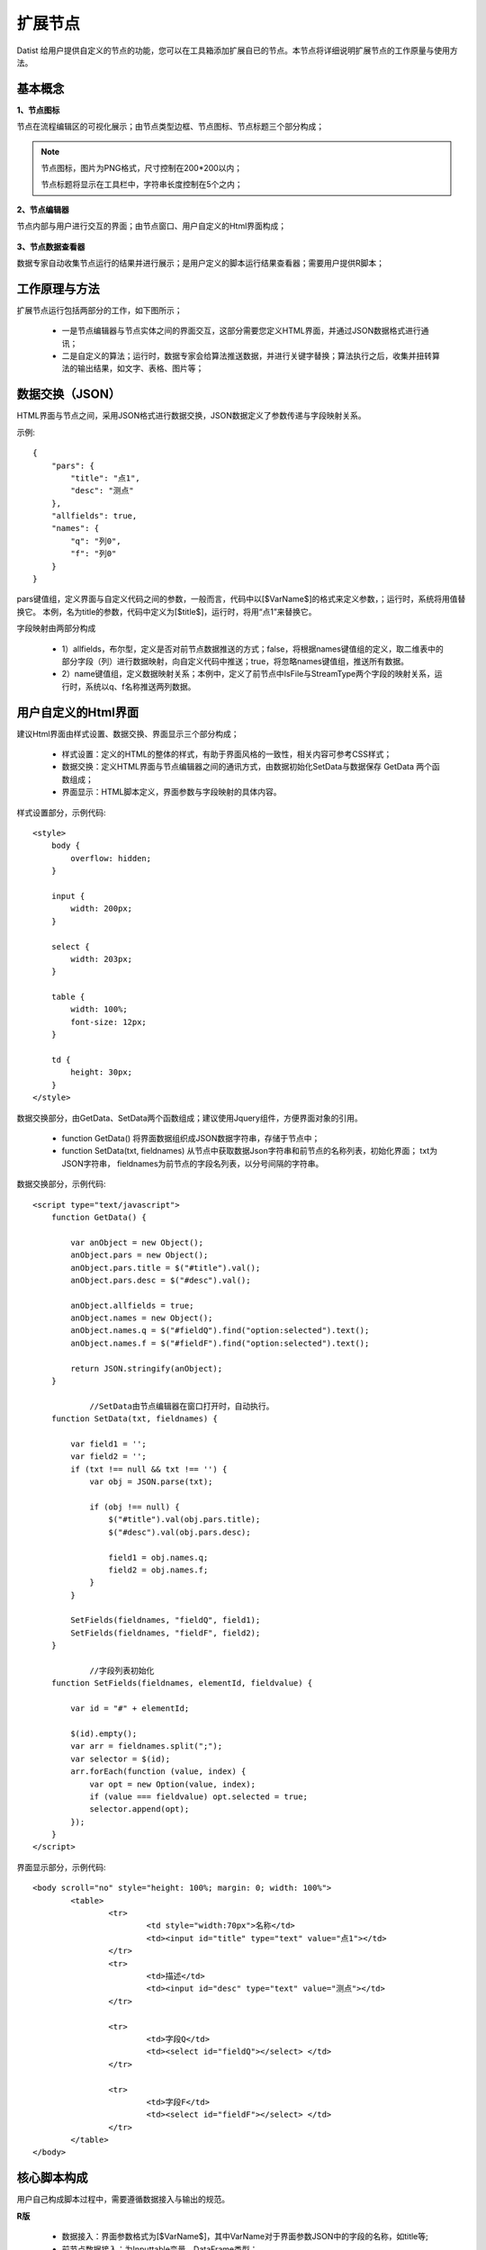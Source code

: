 ﻿.. NodeExpend
 
扩展节点
====================================
Datist 给用户提供自定义的节点的功能，您可以在工具箱添加扩展自已的节点。本节点将详细说明扩展节点的工作原量与使用方法。

基本概念
-----------------------------------

**1、节点图标**
 
节点在流程编辑区的可视化展示；由节点类型边框、节点图标、节点标题三个部分构成；

.. figure:: images/NodeExpend01.png
    :align: center
    :figwidth: 90% 
    :name: plate

.. note::

   节点图标，图片为PNG格式，尺寸控制在200*200以内；
   
   节点标题将显示在工具栏中，字符串长度控制在5个之内；
 
**2、节点编辑器**

节点内部与用户进行交互的界面；由节点窗口、用户自定义的Html界面构成；

.. figure:: images/NodeExpend02.png
    :align: center
    :figwidth: 90% 
    :name: plate
	 	
**3、节点数据查看器**
	
数据专家自动收集节点运行的结果并进行展示；是用户定义的脚本运行结果查看器；需要用户提供R脚本；

.. figure:: images/NodeExpend03.png
    :align: center
    :figwidth: 90% 
    :name: plate
	 	
工作原理与方法
-----------------------------------

扩展节点运行包括两部分的工作，如下图所示；

  * 一是节点编辑器与节点实体之间的界面交互，这部分需要您定义HTML界面，并通过JSON数据格式进行通讯；
  * 二是自定义的算法；运行时，数据专家会给算法推送数据，并进行关键字替换；算法执行之后，收集并扭转算法的输出结果，如文字、表格、图片等；
 
.. figure:: images/NodeExpend04.png
    :align: center
    :figwidth: 90% 
    :name: plate

数据交换（JSON）
-----------------------------------

HTML界面与节点之间，采用JSON格式进行数据交换，JSON数据定义了参数传递与字段映射关系。

示例::

   {
       "pars": {
           "title": "点1",
           "desc": "测点"
       },
       "allfields": true,
       "names": {
           "q": "列0",
           "f": "列0"
       }
   }

pars键值组，定义界面与自定义代码之间的参数，一般而言，代码中以[$VarName$]的格式来定义参数，；运行时，系统将用值替换它。
本例，名为title的参数，代码中定义为[$title$]，运行时，将用“点1”来替换它。

字段映射由两部分构成

  * 1）allfields，布尔型，定义是否对前节点数据推送的方式；false，将根据names键值组的定义，取二维表中的部分字段（列）进行数据映射，向自定义代码中推送；true，将忽略names键值组，推送所有数据。
  * 2）name键值组，定义数据映射关系；本例中，定义了前节点中IsFile与StreamType两个字段的映射关系，运行时，系统以q、f名称推送两列数据。
 
用户自定义的Html界面
-----------------------------------

建议Html界面由样式设置、数据交换、界面显示三个部分构成；

  * 样式设置：定义的HTML的整体的样式，有助于界面风格的一致性，相关内容可参考CSS样式；
  * 数据交换：定义HTML界面与节点编辑器之间的通讯方式，由数据初始化SetData与数据保存 GetData 两个函数组成；
  * 界面显示：HTML脚本定义，界面参数与字段映射的具体内容。
  
样式设置部分，示例代码:: 

    <style>
        body {
            overflow: hidden;
        }

        input {
            width: 200px;
        }

        select {
            width: 203px;
        }

        table {
            width: 100%;
            font-size: 12px;
        }

        td {
            height: 30px;
        }
    </style>

数据交换部分，由GetData、SetData两个函数组成；建议使用Jquery组件，方便界面对象的引用。

  * function GetData() 将界面数据组织成JSON数据字符串，存储于节点中；

  * function SetData(txt, fieldnames) 从节点中获取数据Json字符串和前节点的名称列表，初始化界面； txt为JSON字符串， fieldnames为前节点的字段名列表，以分号间隔的字符串。

数据交换部分，示例代码:: 

    <script type="text/javascript">
        function GetData() {

            var anObject = new Object();
            anObject.pars = new Object();
            anObject.pars.title = $("#title").val();
            anObject.pars.desc = $("#desc").val();

            anObject.allfields = true;
            anObject.names = new Object();
            anObject.names.q = $("#fieldQ").find("option:selected").text();
            anObject.names.f = $("#fieldF").find("option:selected").text();

            return JSON.stringify(anObject);
        }

		//SetData由节点编辑器在窗口打开时，自动执行。
        function SetData(txt, fieldnames) {

            var field1 = '';
            var field2 = '';
            if (txt !== null && txt !== '') {
                var obj = JSON.parse(txt);

                if (obj !== null) {
                    $("#title").val(obj.pars.title);
                    $("#desc").val(obj.pars.desc);

                    field1 = obj.names.q;
                    field2 = obj.names.f;
                }
            }

            SetFields(fieldnames, "fieldQ", field1);
            SetFields(fieldnames, "fieldF", field2);
        }

		//字段列表初始化
        function SetFields(fieldnames, elementId, fieldvalue) {

            var id = "#" + elementId;

            $(id).empty();
            var arr = fieldnames.split(";");
            var selector = $(id);
            arr.forEach(function (value, index) {
                var opt = new Option(value, index);
                if (value === fieldvalue) opt.selected = true;
                selector.append(opt);
            });
        } 
    </script>

界面显示部分，示例代码:: 

	<body scroll="no" style="height: 100%; margin: 0; width: 100%">
		<table>
			<tr>
				<td style="width:70px">名称</td>
				<td><input id="title" type="text" value="点1"></td>
			</tr>
			<tr>
				<td>描述</td>
				<td><input id="desc" type="text" value="测点"></td>
			</tr>

			<tr>
				<td>字段Q</td>
				<td><select id="fieldQ"></select> </td>
			</tr>
			
			<tr>
				<td>字段F</td>
				<td><select id="fieldF"></select> </td>
			</tr>
		</table>
	</body>
	
核心脚本构成
-----------------------------------

用户自己构成脚本过程中，需要遵循数据接入与输出的规范。

**R版** 

  * 数据接入：界面参数格式为[$VarName$]，其中VarName对于界面参数JSON中的字段的名称，如title等; 
  * 前节点数据接入：为Inputtable变量，DataFrame类型；
  * 成果输出：支持多级标题、文本、加粗文本以及图片；具体参见代码规范。

代码规范，示例代码:: 

	#输出一级标题函数为 header1()
	#输出二级标题函数为 header2()
	#输出三级标题函数为 header3()
	#输出文本或内容函数为 output(object,"header")
	#输出加粗文本函数为 boldtext()
	#输出统计图
	#  开始 png(gettempfile(),width =300, height = 300)
	#  收尾 invisible(dev.off())

	#前节点数据源名称为inputtable；

算法代码，示例代码::

	header1("[$title$]")
	output("[$desc$]")
	 
	header1("具体内容")
	#============== set parameters ===================
	T0 =0                   #start time
	T1=5479                 #Learning period /julian day
	T2=13847                #Forcast period  /julian day

	xMin=95                   #output range Xmin
	xMax=109                #output range Xmax
	yMin=20                   #output range Ymin
	yMax=43                  #output range Ymax
	xd=0.05                    #space distance in X direction
	yd=0.05                    #space distance in Y direction
	calcmag=4.0              #triggering events 
	estimag=6.0              #triggered events

	mdx=(xMax-xMin)/xd+1
	ndy=(yMax-yMin)/yd+1

	#============== read datafile ===================
	cata.all <- inputtable
	cata <- cata.all[cata.all$V8 < xMax & cata.all$V8>=xMin & cata.all$V7 >=yMin & cata.all$V7<yMax   &cata.all[,9]>=calcmag,]  #filter region and mag
	cata$dates <- julian(as.Date(paste(cata[,1],cata[,2], cata[,3],sep="-")), orig=as.Date("1970-1-1"))+cata[,4]/24+cata[,5]/24/60+cata[,6]/24/60/60
	cata1 <-cata[cata$dates >T0 & cata $dates < T1,]  #learning period earthquake catalog
	cata2 <-cata[cata$dates >T1 & cata $dates < T2,]  #Forcast period earthquake catalog

	#output("PPE Model")
	png(gettempfile(),width = 1000, height = 1000)
	 par(mfrow=c(2,2))
	 hist(cata[,9],breaks=seq(3.95,8.0,0.1),xlab='magnitude',main='G-R of all catalog')  #figure G-R 1
	 plot(cata[,9],ylab='magnitude',main='M-T of all catalog')                           #figure M-T 2 
	 plot(cata[,c(8,7)],cex=(cata[,9]-3.5)/2,xlab='long',ylab='lati',main='seismicity of all catalog')  #figure Dist 3    
	 plot(cata1[,c(8,7)],cex=(cata[,9]-3.5)/2,xlab='long',ylab='lati',main='seismicity of learning period')   #figure Dist 4  
	invisible(dev.off())

**Echarts版** 

与R类似，具体使用方式，参考官方网站：http://echarts.baidu.com/examples.html

数据专家以pdata为变量的形式，向核心算法推送数据；

算法代码，示例代码::

	var markLineOpt = {
		animation: false,
		label: {
			normal: {
				formatter: 'y = 0.5 * x + 3',
				textStyle: {
					align: 'right'
				}
			}
		},
		lineStyle: {
			normal: {
				type: 'solid'
			}
		},
		tooltip: {
			formatter: 'y = 0.5 * x + 3'
		},
		data: [[{
			coord: [0, 3],
			symbol: 'none'
		}, {
			coord: [20, 13],
			symbol: 'none'
		}]]
	};

	option = {
		title: {
			text: 'Anscombe\'s quartet',
			x: 'center',
			y: 0
		},
		grid: [
			{x: '7%', y: '7%', width: '38%', height: '38%'},
			{x2: '7%', y: '7%', width: '38%', height: '38%'},
			{x: '7%', y2: '7%', width: '38%', height: '38%'},
			{x2: '7%', y2: '7%', width: '38%', height: '38%'}
		],
		tooltip: {
			formatter: 'Group {a}: ({c})'
		},
		xAxis: [
			{gridIndex: 0, min: 0, max: 20},
			{gridIndex: 1, min: 0, max: 20},
			{gridIndex: 2, min: 0, max: 20},
			{gridIndex: 3, min: 0, max: 20}
		],
		yAxis: [
			{gridIndex: 0, min: 0, max: 15},
			{gridIndex: 1, min: 0, max: 15},
			{gridIndex: 2, min: 0, max: 15},
			{gridIndex: 3, min: 0, max: 15}
		],
		series: [
			{
				name: 'I',
				type: 'scatter',
				xAxisIndex: 0,
				yAxisIndex: 0,
				data: dataAll[0],
				markLine: markLineOpt
			},
			{
				name: 'II',
				type: 'scatter',
				xAxisIndex: 1,
				yAxisIndex: 1,
				data: dataAll[1],
				markLine: markLineOpt
			},
			{
				name: 'III',
				type: 'scatter',
				xAxisIndex: 2,
				yAxisIndex: 2,
				data: dataAll[2],
				markLine: markLineOpt
			},
			{
				name: 'IV',
				type: 'scatter',
				xAxisIndex: 3,
				yAxisIndex: 3,
				data: dataAll[3],
				markLine: markLineOpt
			}
		]
	};	
	
扩展节点创建与添加
-----------------------------------

用户可以使用工具箱中的节点生成器，创建扩展节点；使用添加节点功能，将扩展节点添加到工具箱中；

.. figure:: images/NodeExpend05.png
    :align: center
    :figwidth: 90% 
    :name: plate
	 	
**节点生成器**

用户输出扩展节点的相关信息，点击编译按钮，即可创建扩展节点（*.dnp）。

.. figure:: images/NodeExpend06.png
    :align: center
    :figwidth: 90% 
    :name: plate
	 	
核心数据项验证机制

.. figure:: images/NodeExpend07.png
    :align: center
    :figwidth: 90% 
    :name: plate
	
**添加扩展节点**
	
用户通过添加节点功能，对工具箱进行扩展；扩展节点的使用与原生节点的使用方式相同；

.. figure:: images/NodeExpend08.png
    :align: center
    :figwidth: 90% 
    :name: plate
	
**案例：**

.. figure:: images/NodeExpend09.png
    :align: center
    :figwidth: 90% 
    :name: plate
	

